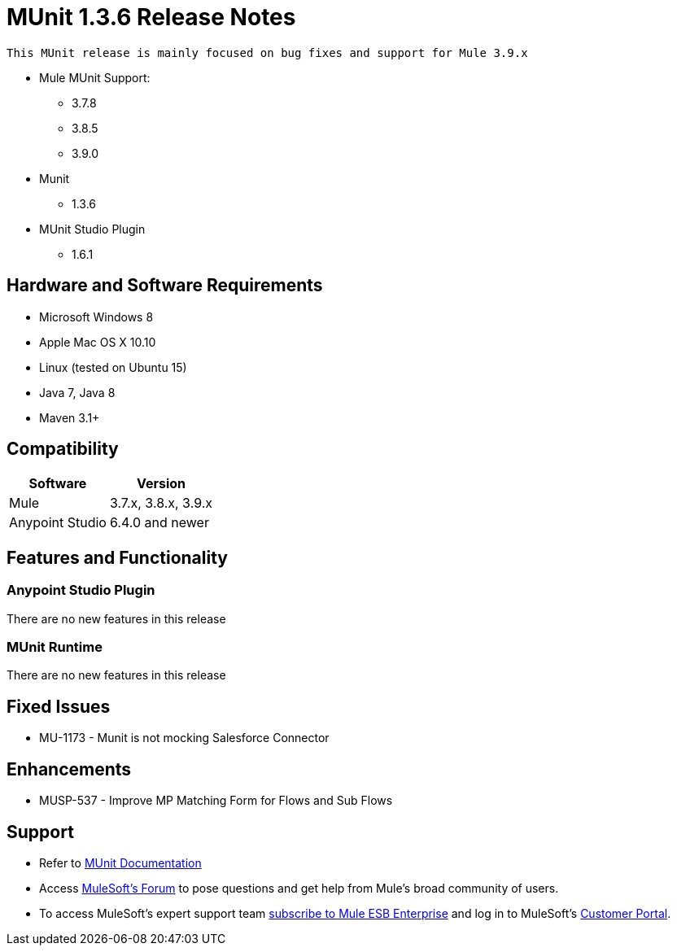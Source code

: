 = MUnit 1.3.6 Release Notes
:keywords: munit, 1.3.6, release notes

 This MUnit release is mainly focused on bug fixes and support for Mule 3.9.x

* Mule MUnit Support:
** 3.7.8
** 3.8.5
** 3.9.0

* Munit
** 1.3.6

* MUnit Studio Plugin
** 1.6.1

== Hardware and Software Requirements

* Microsoft Windows 8 +
* Apple Mac OS X 10.10 +
* Linux (tested on Ubuntu 15)
* Java 7, Java 8
* Maven 3.1+


== Compatibility

[%header%autowidth.spread]
|===
|Software |Version
|Mule |3.7.x, 3.8.x, 3.9.x
|Anypoint Studio |6.4.0 and newer
|===

== Features and Functionality

=== Anypoint Studio Plugin

There are no new features in this release

=== MUnit Runtime

There are no new features in this release

== Fixed Issues

* MU-1173 - Munit is not mocking Salesforce Connector

== Enhancements

* MUSP-537 - Improve MP Matching Form for Flows and Sub Flows


== Support

* Refer to link:/munit/v/1.3/[MUnit Documentation]
* Access link:http://forums.mulesoft.com/[MuleSoft’s Forum] to pose questions and get help from Mule’s broad community of users.
* To access MuleSoft’s expert support team link:https://www.mulesoft.com/support-and-services/mule-esb-support-license-subscription[subscribe to Mule ESB Enterprise] and log in to MuleSoft’s link:http://www.mulesoft.com/support-login[Customer Portal].

